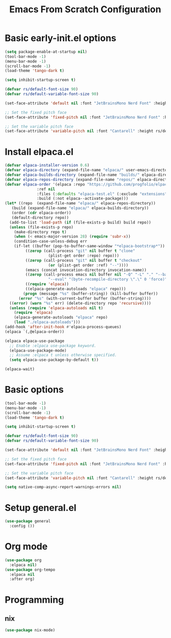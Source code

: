 #+title: Emacs From Scratch Configuration
#+PROPERTY: header-args:emacs-lisp :tangle ./init.el :mkdirp yes
* Basic early-init.el options
#+begin_src emacs-lisp :tangle ./early-init.el :mkdirp yes
  (setq package-enable-at-startup nil)
  (tool-bar-mode -1)
  (menu-bar-mode -1)
  (scroll-bar-mode -1)
  (load-theme 'tango-dark t)

  (setq inhibit-startup-screen t)

  (defvar rs/default-font-size 90)
  (defvar rs/default-variable-font-size 90)

  (set-face-attribute 'default nil :font "JetBrainsMono Nerd Font" :height rs/default-font-size)

  ;; Set the fixed pitch face
  (set-face-attribute 'fixed-pitch nil :font "JetBrainsMono Nerd Font" :height rs/default-font-size)

  ;; Set the variable pitch face
  (set-face-attribute 'variable-pitch nil :font "Cantarell" :height rs/default-variable-font-size :weight 'regular)  
#+end_src
* Install elpaca.el
#+begin_src emacs-lisp
  (defvar elpaca-installer-version 0.6)
  (defvar elpaca-directory (expand-file-name "elpaca/" user-emacs-directory))
  (defvar elpaca-builds-directory (expand-file-name "builds/" elpaca-directory))
  (defvar elpaca-repos-directory (expand-file-name "repos/" elpaca-directory))
  (defvar elpaca-order '(elpaca :repo "https://github.com/progfolio/elpaca.git"
				:ref nil
				:files (:defaults "elpaca-test.el" (:exclude "extensions"))
				:build (:not elpaca--activate-package)))
  (let* ((repo  (expand-file-name "elpaca/" elpaca-repos-directory))
	 (build (expand-file-name "elpaca/" elpaca-builds-directory))
	 (order (cdr elpaca-order))
	 (default-directory repo))
    (add-to-list 'load-path (if (file-exists-p build) build repo))
    (unless (file-exists-p repo)
      (make-directory repo t)
      (when (< emacs-major-version 28) (require 'subr-x))
      (condition-case-unless-debug err
	  (if-let ((buffer (pop-to-buffer-same-window "*elpaca-bootstrap*"))
		   ((zerop (call-process "git" nil buffer t "clone"
					 (plist-get order :repo) repo)))
		   ((zerop (call-process "git" nil buffer t "checkout"
					 (or (plist-get order :ref) "--"))))
		   (emacs (concat invocation-directory invocation-name))
		   ((zerop (call-process emacs nil buffer nil "-Q" "-L" "." "--batch"
					 "--eval" "(byte-recompile-directory \".\" 0 'force)")))
		   ((require 'elpaca))
		   ((elpaca-generate-autoloads "elpaca" repo)))
	      (progn (message "%s" (buffer-string)) (kill-buffer buffer))
	    (error "%s" (with-current-buffer buffer (buffer-string))))
	((error) (warn "%s" err) (delete-directory repo 'recursive))))
    (unless (require 'elpaca-autoloads nil t)
      (require 'elpaca)
      (elpaca-generate-autoloads "elpaca" repo)
      (load "./elpaca-autoloads")))
  (add-hook 'after-init-hook #'elpaca-process-queues)
  (elpaca `(,@elpaca-order))

  (elpaca elpaca-use-package
    ;; Enable :elpaca use-package keyword.
    (elpaca-use-package-mode)
    ;; Assume :elpaca t unless otherwise specified.
    (setq elpaca-use-package-by-default t))

  (elpaca-wait)
#+end_src
* Basic options
#+begin_src emacs-lisp
  (tool-bar-mode -1)
  (menu-bar-mode -1)
  (scroll-bar-mode -1)
  (load-theme 'tango-dark t)

  (setq inhibit-startup-screen t)

  (defvar rs/default-font-size 90)
  (defvar rs/default-variable-font-size 90)

  (set-face-attribute 'default nil :font "JetBrainsMono Nerd Font" :height rs/default-font-size)

  ;; Set the fixed pitch face
  (set-face-attribute 'fixed-pitch nil :font "JetBrainsMono Nerd Font" :height rs/default-font-size)

  ;; Set the variable pitch face
  (set-face-attribute 'variable-pitch nil :font "Cantarell" :height rs/default-variable-font-size :weight 'regular)

  (setq native-comp-async-report-warnings-errors nil)
#+end_src
* Setup general.el
#+begin_src emacs-lisp
    (use-package general
      :config ())
#+end_src
* Org mode
#+begin_src emacs-lisp
  (use-package org
    :elpaca nil)
  (use-package org-tempo
    :elpaca nil
    :after org)
#+end_src
* Programming
** nix
#+begin_src emacs-lisp
  (use-package nix-mode)
#+end_src

